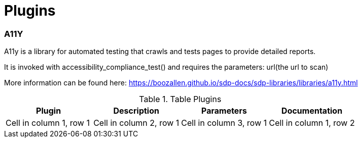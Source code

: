 = Plugins

=== A11Y
A11y is a library for automated testing that crawls and tests pages to provide detailed reports.

It is invoked with accessibility_compliance_test() and requires the parameters: url(the url to scan)

More information can be found here: https://boozallen.github.io/sdp-docs/sdp-libraries/libraries/a11y.html

.Table Plugins
|===
|Plugin |Description |Parameters |Documentation

|Cell in column 1, row 1
|Cell in column 2, row 1
|Cell in column 3, row 1

|Cell in column 1, row 2
|Cell in column 2, row 2
|Cell in column 3, row 2
|===
